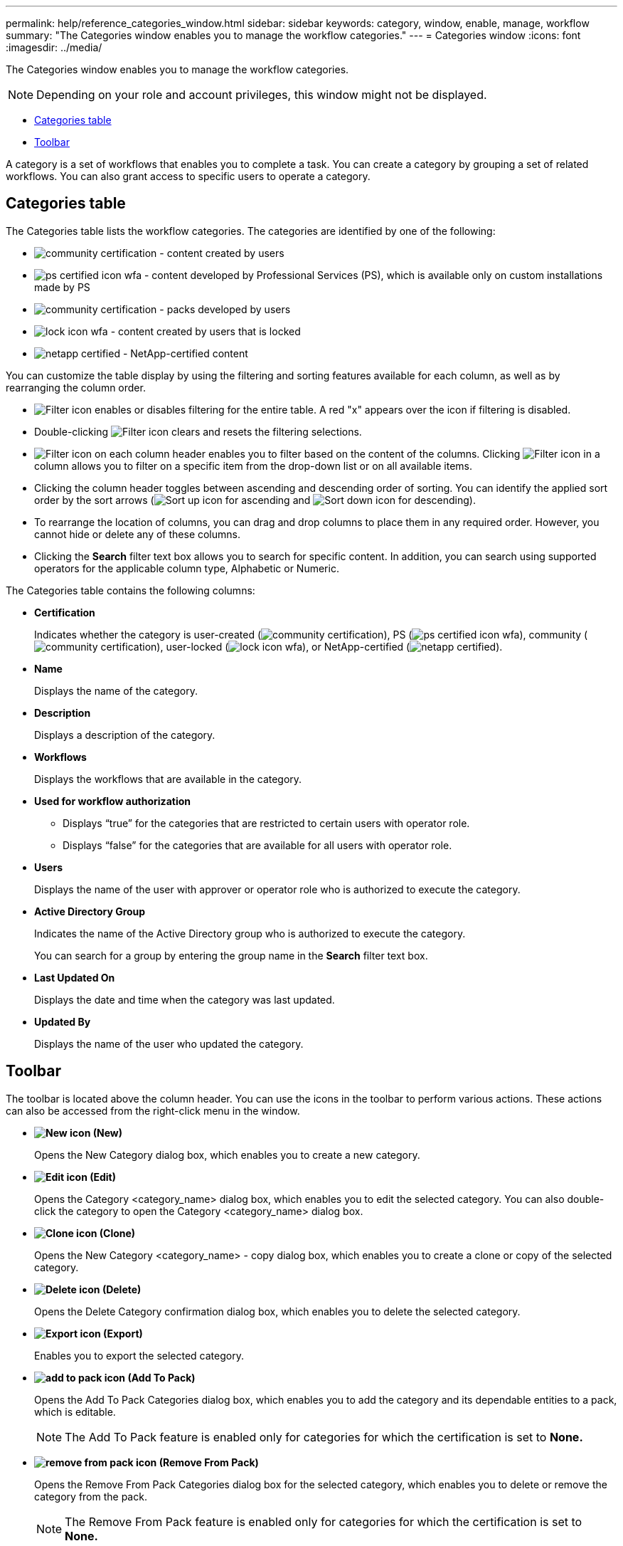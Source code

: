 ---
permalink: help/reference_categories_window.html
sidebar: sidebar
keywords: category, window, enable, manage, workflow
summary: "The Categories window enables you to manage the workflow categories."
---
= Categories window
:icons: font
:imagesdir: ../media/

[.lead]
The Categories window enables you to manage the workflow categories.

NOTE: Depending on your role and account privileges, this window might not be displayed.

* <<GUID-924E7351-B973-4661-A135-AFAC95407DF6,Categories table>>
* <<SECTION_AA667A06DBEB48F1A41214D2C4B08034,Toolbar>>

A category is a set of workflows that enables you to complete a task. You can create a category by grouping a set of related workflows. You can also grant access to specific users to operate a category.

== Categories table

The Categories table lists the workflow categories. The categories are identified by one of the following:

* image:../media/community_certification.gif[] - content created by users
* image:../media/ps_certified_icon_wfa.gif[] - content developed by Professional Services (PS), which is available only on custom installations made by PS
* image:../media/community_certification.gif[] - packs developed by users
* image:../media/lock_icon_wfa.gif[] - content created by users that is locked
* image:../media/netapp_certified.gif[] - NetApp-certified content

You can customize the table display by using the filtering and sorting features available for each column, as well as by rearranging the column order.

* image:../media/filter_icon_wfa.gif[Filter icon] enables or disables filtering for the entire table. A red "x" appears over the icon if filtering is disabled.
* Double-clicking image:../media/filter_icon_wfa.gif[Filter icon] clears and resets the filtering selections.
* image:../media/wfa_filter_icon.gif[Filter icon] on each column header enables you to filter based on the content of the columns. Clicking image:../media/wfa_filter_icon.gif[Filter icon] in a column allows you to filter on a specific item from the drop-down list or on all available items.
* Clicking the column header toggles between ascending and descending order of sorting. You can identify the applied sort order by the sort arrows (image:../media/wfa_sortarrow_up_icon.gif[Sort up icon] for ascending and image:../media/wfa_sortarrow_down_icon.gif[Sort down icon] for descending).
* To rearrange the location of columns, you can drag and drop columns to place them in any required order. However, you cannot hide or delete any of these columns.
* Clicking the *Search* filter text box allows you to search for specific content. In addition, you can search using supported operators for the applicable column type, Alphabetic or Numeric.

The Categories table contains the following columns:

* *Certification*
+
Indicates whether the category is user-created (image:../media/community_certification.gif[]), PS (image:../media/ps_certified_icon_wfa.gif[]), community (image:../media/community_certification.gif[]), user-locked (image:../media/lock_icon_wfa.gif[]), or NetApp-certified (image:../media/netapp_certified.gif[]).

* *Name*
+
Displays the name of the category.

* *Description*
+
Displays a description of the category.

* *Workflows*
+
Displays the workflows that are available in the category.

* *Used for workflow authorization*
 ** Displays "`true`" for the categories that are restricted to certain users with operator role.
 ** Displays "`false`" for the categories that are available for all users with operator role.
* *Users*
+
Displays the name of the user with approver or operator role who is authorized to execute the category.

* *Active Directory Group*
+
Indicates the name of the Active Directory group who is authorized to execute the category.
+
You can search for a group by entering the group name in the *Search* filter text box.

* *Last Updated On*
+
Displays the date and time when the category was last updated.

* *Updated By*
+
Displays the name of the user who updated the category.

== Toolbar

The toolbar is located above the column header. You can use the icons in the toolbar to perform various actions. These actions can also be accessed from the right-click menu in the window.

* *image:../media/new_wfa_icon.gif[New icon] (New)*
+
Opens the New Category dialog box, which enables you to create a new category.

* *image:../media/edit_wfa_icon.gif[Edit icon] (Edit)*
+
Opens the Category <category_name> dialog box, which enables you to edit the selected category. You can also double-click the category to open the Category <category_name> dialog box.

* *image:../media/clone_wfa_icon.gif[Clone icon] (Clone)*
+
Opens the New Category <category_name> - copy dialog box, which enables you to create a clone or copy of the selected category.

* *image:../media/delete_wfa_icon.gif[Delete icon] (Delete)*
+
Opens the Delete Category confirmation dialog box, which enables you to delete the selected category.

* *image:../media/export_wfa_icon.gif[Export icon] (Export)*
+
Enables you to export the selected category.

* *image:../media/add_to_pack.png[add to pack icon] (Add To Pack)*
+
Opens the Add To Pack Categories dialog box, which enables you to add the category and its dependable entities to a pack, which is editable.
+
NOTE: The Add To Pack feature is enabled only for categories for which the certification is set to *None.*

* *image:../media/remove_from_pack.png[remove from pack icon] (Remove From Pack)*
+
Opens the Remove From Pack Categories dialog box for the selected category, which enables you to delete or remove the category from the pack.
+
NOTE: The Remove From Pack feature is enabled only for categories for which the certification is set to *None.*
